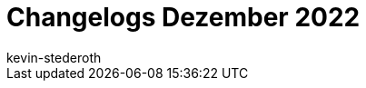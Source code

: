 = Changelogs Dezember 2022
:page-layout: overview
:author: kevin-stederoth
:sectnums!:
:page-index: false
:id: 